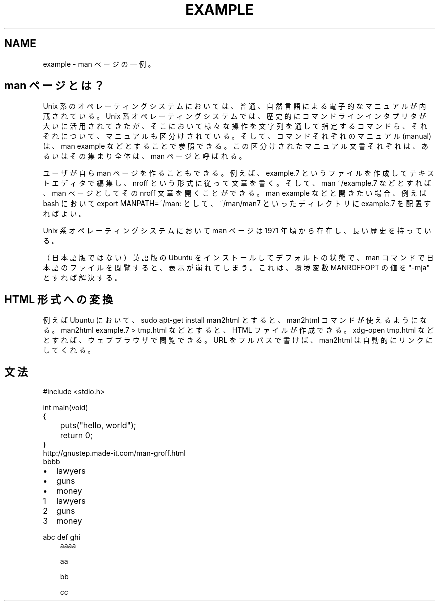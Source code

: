 .\" 「.\"」で開始された行はコメントとして処理され、出力されません。
.TH EXAMPLE 7 "(last update)" "UbuntuHaskell" "Book 1"
.nf
.na
.SH NAME
example - man ページの一例。
.SH man ページとは？
Unix 系のオペレーティングシステムにおいては、普通、自然言語による電子的なマニュアルが内蔵されている。Unix 系オペレーティングシステムでは、歴史的にコマンドラインインタプリタが大いに活用されてきたが、そこにおいて様々な操作を文字列を通して指定するコマンドら、それぞれについて、マニュアルも区分けされている。そして、コマンドそれぞれのマニュアル (manual) は、man example などとすることで参照できる。この区分けされたマニュアル文書それぞれは、あるいはその集まり全体は、man ページと呼ばれる。
.P
ユーザが自ら man ページを作ることもできる。例えば、example.7 というファイルを作成してテキストエディタで編集し、nroff という形式に従って文章を書く。そして、man ~/example.7 などとすれば、man ページとしてその nroff 文章を開くことができる。man example などと開きたい場合、例えば bash において export MANPATH=~/man: として、~/man/man7 といったディレクトリに example.7 を配置すればよい。
.P
Unix 系オペレーティングシステムにおいて man ページは 1971 年頃から存在し、長い歴史を持っている。
.P
（日本語版ではない）英語版の Ubuntu をインストールしてデフォルトの状態で、man コマンドで日本語のファイルを閲覧すると、表示が崩れてしまう。これは、環境変数 MANROFFOPT の値を "-mja" とすれば解決する。
.SH HTML 形式への変換
例えば Ubuntu において、sudo apt-get install man2html とすると、man2html コマンドが使えるようになる。man2html example.7 > tmp.html などとすると、HTML ファイルが作成できる。xdg-open tmp.html などとすれば、ウェブブラウザで閲覧できる。URL をフルパスで書けば、man2html は自動的にリンクにしてくれる。
.SH 文法
.RS 0
#include <stdio.h>
.RS 0

.RS 0
int main(void)
.RS 0
{
.RS 0
	puts("hello, world");
.RS 0
	return 0;
.RS 0
}
.IP "" 0
http://gnustep.made-it.com/man-groff.html
.IP ""
bbbb
.IP \[bu] 2
lawyers
.IP \[bu]
guns
.IP \[bu]
money

.nr step 1 1
.IP \n[step] 3
lawyers
.IP \n+[step]
guns
.IP \n+[step]
money
.HP
abc
def
ghi
.br
aaaa
.IP
aa
.IP
bb
.IP
cc
